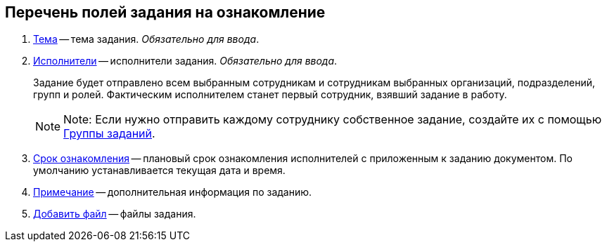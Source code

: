 
== Перечень полей задания на ознакомление

. xref:SimpleFields.adoc[Тема] -- тема задания. [.dfn .term]_Обязательно для ввода_.
. xref:StaffDirectoryItems.adoc[Исполнители] -- исполнители задания. [.dfn .term]_Обязательно для ввода_.
+
Задание будет отправлено всем выбранным сотрудникам и сотрудникам выбранных организаций, подразделений, групп и ролей. Фактическим исполнителем станет первый сотрудник, взявший задание в работу.
+
[NOTE]
====
[.note__title]#Note:# Если нужно отправить каждому сотруднику собственное задание, создайте их с помощью xref:WorkWithTaskGroup.adoc[Группы заданий].
====
. xref:DateTime.adoc[Срок ознакомления] -- плановый срок ознакомления исполнителей с приложенным к заданию документом. По умолчанию устанавливается текущая дата и время.
. xref:Text.adoc[Примечание] -- дополнительная информация по заданию.
. xref:TaskCardFilePanel.adoc[Добавить файл] -- файлы задания.
